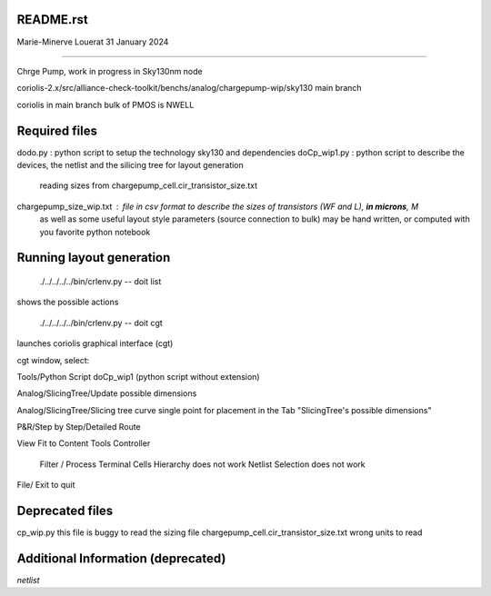 README.rst
----------------

Marie-Minerve Louerat
31 January 2024

--------------------

Chrge Pump, work in progress in Sky130nm node

coriolis-2.x/src/alliance-check-toolkit/benchs/analog/chargepump-wip/sky130
main branch

coriolis in main branch
bulk of PMOS is NWELL


Required files
----------------

dodo.py                                 : python script to setup the technology sky130 and dependencies 
doCp_wip1.py                            : python script to describe the devices, the netlist and the silicing tree for layout generation
                                          reading sizes from chargepump_cell.cir_transistor_size.txt
chargepump_size_wip.txt                 : file in csv format to describe the sizes of transistors (WF and L), **in microns**, M
                                          as well as some useful layout style parameters (source connection to bulk)
                                          may be hand written, or computed with you favorite python notebook
         
Running layout generation
-------------------------
 ./../../../../bin/crlenv.py -- doit list
shows the possible actions

 ./../../../../bin/crlenv.py -- doit cgt
launches coriolis graphical interface (cgt)

cgt window, select:

Tools/Python Script
doCp_wip1 (python script without extension)

Analog/SlicingTree/Update possible dimensions

Analog/SlicingTree/Slicing tree curve
single point for placement in the Tab "SlicingTree's possible dimensions"

P&R/Step by Step/Detailed Route

View Fit to Content
Tools Controller
      Filter / Process Terminal Cells
      Hierarchy does not work
      Netlist
      Selection does not work


File/ Exit to quit

Deprecated files
-----------------
cp_wip.py this file is buggy to read the sizing file
chargepump_cell.cir_transistor_size.txt wrong units to read

Additional Information (deprecated)
----------------------------------------

*netlist*



